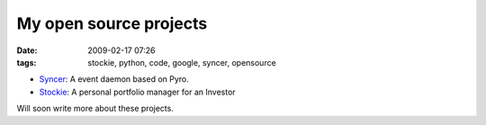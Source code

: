 My open source projects
#######################
:date: 2009-02-17 07:26
:tags: stockie, python, code, google, syncer, opensource

-  `Syncer`_: A event daemon based on Pyro.
-  `Stockie`_: A personal portfolio manager for an Investor

Will soon write more about these projects.

.. _Syncer: http://code.google.com/p/syncer/
.. _Stockie: http://code.google.com/p/stockie/

